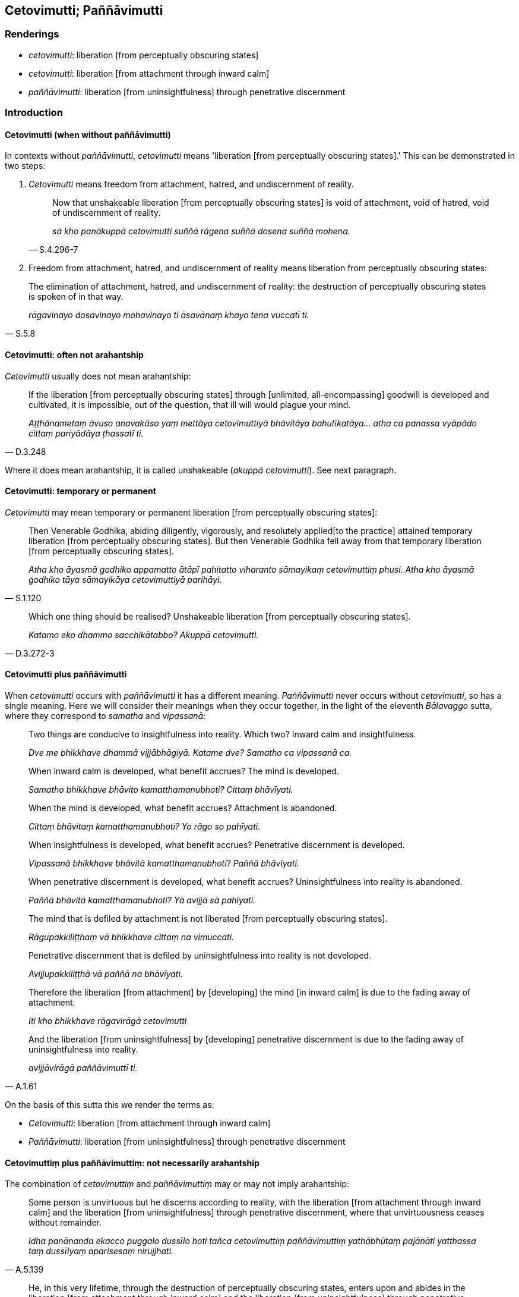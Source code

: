 == Cetovimutti; Paññāvimutti

=== Renderings

- _cetovimutti_: liberation [from perceptually obscuring states]

- _cetovimutti_: liberation [from attachment through inward calm]

- _paññāvimutti_: liberation [from uninsightfulness] through penetrative 
discernment

=== Introduction

==== Cetovimutti (when without paññāvimutti)

In contexts without _paññāvimutti_, _cetovimutti_ means 'liberation [from 
perceptually obscuring states].' This can be demonstrated in two steps:

1. _Cetovimutti_ means freedom from attachment, hatred, and undiscernment of 
reality.
+
[quote, S.4.296-7]
____
Now that unshakeable liberation [from perceptually obscuring states] is void of 
attachment, void of hatred, void of undiscernment of reality.

_sā kho panākuppā cetovimutti suññā rāgena suññā dosena suññā 
mohena._
____

2. Freedom from attachment, hatred, and undiscernment of reality means 
liberation from perceptually obscuring states:

[quote, S.5.8]
____
The elimination of attachment, hatred, and undiscernment of reality: the 
destruction of perceptually obscuring states is spoken of in that way.

_rāgavinayo dosavinayo mohavinayo ti āsavānaṃ khayo tena vuccatī ti._
____

==== Cetovimutti: often not arahantship

_Cetovimutti_ usually does not mean arahantship:

[quote, D.3.248]
____
If the liberation [from perceptually obscuring states] through [unlimited, 
all-encompassing] goodwill is developed and cultivated, it is impossible, out 
of the question, that ill will would plague your mind.

_Aṭṭhānametaṃ āvuso anavakāso yaṃ mettāya cetovimuttiyā 
bhāvitāya bahulīkatāya... atha ca panassa vyāpādo cittaṃ pariyādāya 
ṭhassatī ti._
____

Where it does mean arahantship, it is called unshakeable (_akuppā 
cetovimutti_). See next paragraph.

==== Cetovimutti: temporary or permanent

_Cetovimutti_ may mean temporary or permanent liberation [from perceptually 
obscuring states]:

[quote, S.1.120]
____
Then Venerable Godhika, abiding diligently, vigorously, and resolutely applied 
&#8203;[to the practice] attained temporary liberation [from perceptually obscuring 
states]. But then Venerable Godhika fell away from that temporary liberation 
&#8203;[from perceptually obscuring states].

_Atha kho āyasmā godhiko appamatto ātāpī pahitatto viharanto sāmayikaṃ 
cetovimuttiṃ phusi. Atha kho āyasmā godhiko tāya sāmayikāya 
cetovimuttiyā parihāyi._
____

[quote, D.3.272-3]
____
Which one thing should be realised? Unshakeable liberation [from perceptually 
obscuring states].

_Katamo eko dhammo sacchikātabbo? Akuppā cetovimutti._
____

==== Cetovimutti plus paññāvimutti

When _cetovimutti_ occurs with _paññāvimutti_ it has a different 
meaning. _Paññāvimutti_ never occurs without _cetovimutti_, so has a single 
meaning. Here we will consider their meanings when they occur together, in the 
light of the eleventh _Bālavaggo_ sutta, where they correspond to _samatha_ 
and _vipassanā_:

____
Two things are conducive to insightfulness into reality. Which two? Inward calm 
and insightfulness.

_Dve me bhikkhave dhammā vijjābhāgiyā. Katame dve? Samatho ca vipassanā ca._
____

____
When inward calm is developed, what benefit accrues? The mind is developed.

_Samatho bhikkhave bhāvito kamatthamanubhoti? Cittaṃ bhāvīyati._
____

____
When the mind is developed, what benefit accrues? Attachment is abandoned.

_Cittaṃ bhāvitaṃ kamatthamanubhoti? Yo rāgo so pahīyati._
____

____
When insightfulness is developed, what benefit accrues? Penetrative discernment 
is developed.

_Vipassanā bhikkhave bhāvitā kamatthamanubhoti? Paññā bhāvīyati._
____

____
When penetrative discernment is developed, what benefit accrues? 
Uninsightfulness into reality is abandoned.

_Paññā bhāvitā kamatthamanubhoti? Yā avijjā sā pahīyati._
____

____
The mind that is defiled by attachment is not liberated [from perceptually 
obscuring states].

_Rāgupakkiliṭṭhaṃ vā bhikkhave cittaṃ na vimuccati._
____

____
Penetrative discernment that is defiled by uninsightfulness into reality is not 
developed.

_Avijjupakkiliṭṭhā vā paññā na bhāvīyati._
____

____
Therefore the liberation [from attachment] by [developing] the mind [in inward 
calm] is due to the fading away of attachment.

_Iti kho bhikkhave rāgavirāgā cetovimutti_
____

[quote, A.1.61]
____
And the liberation [from uninsightfulness] by [developing] penetrative 
discernment is due to the fading away of uninsightfulness into reality.

_avijjāvirāgā paññāvimuttī ti._
____

On the basis of this sutta this we render the terms as:

- _Cetovimutti_: liberation [from attachment through inward calm]

- _Paññāvimutti_: liberation [from uninsightfulness] through penetrative 
discernment

==== Cetovimuttiṃ plus paññāvimuttiṃ: not necessarily arahantship

The combination of _cetovimuttiṃ_ and _paññāvimuttiṃ_ may or may not 
imply arahantship:

[quote, A.5.139]
____
Some person is unvirtuous but he discerns according to reality, with the 
liberation [from attachment through inward calm] and the liberation [from 
uninsightfulness] through penetrative discernment, where that unvirtuousness 
ceases without remainder.

_Idha panānanda ekacco puggalo dussīlo hoti tañca cetovimuttiṃ 
paññāvimuttiṃ yathābhūtaṃ pajānāti yatthassa taṃ dussīlyaṃ 
aparisesaṃ nirujjhati._
____

[quote, "A.1.234, M.1.34"]
____
He, in this very lifetime, through the destruction of perceptually 
obscuring states, enters upon and abides in the liberation [from attachment 
through inward calm] and the liberation [from uninsightfulness] through 
penetrative discernment, realising it for himself through transcendent insight. 

_So āsavānaṃ khayā anāsavaṃ cetovimuttiṃ paññāvimuttiṃ 
diṭṭheva dhamme sayaṃ abhiññā sacchikatvā upasampajja viharati_ 
____

==== Ubhatobhāgavimutto; Paññāvimutto; Paññāvimuttin; Cetovimuttin

For discussion of these terms see Glossary sv _Ubhatobhāgavimutto_.

- _ubhatobhāgavimutto_: one who is liberated [from perceptually obscuring 
states] both through [penetrative discernment and through attaining the 
immaterial states of awareness]

- _paññāvimutto_: one who is liberated [from perceptually obscuring states] 
through penetrative discernment

- _paññāvimuttin_: one who is liberated [from uninsightfulness] through 
penetrative discernment

- _cetovimuttin_: one who is liberated [from attachment through inward calm]

=== Illustrations: cetovimutti plus paññāvimutti

.Illustration
====
cetovimuttiṃ paññāvimuttiṃ

liberation [from attachment through inward calm] and the liberation [from 
uninsightfulness] through penetrative discernment
====

____
We shall so enter and abide in the liberation [from attachment through inward 
calm] and the liberation [from uninsightfulness] through penetrative 
discernment,

_yañca cetovimuttiṃ paññāvimuttiṃ upasampajja viharato_
____

____
that the illusion of personal identity, the illusion of personal ownership, and 
the proclivity to self-centredness do not exist

_ahaṅkāramamaṅkāramānānusayā na honti_
____

[quote, A.1.133]
____
That is how you must train yourselves

_Evaṃ hi vo sāriputta sikkhitabbaṃ._
____

.Illustration
====
cetovimuttiṃ paññāvimuttiṃ

liberation [from attachment through inward calm] and the liberation [from 
uninsightfulness] through penetrative discernment,
====

____
And how is there unrestraint [of the sense faculties]?

_Katañcava bhikkhave asaṃvaro hoti._
____

____
In this regard, in seeing a visible object via the visual sense, a bhikkhu is 
intent upon an agreeable visible object and troubled by a disagreeable visible 
object.

_Idha bhikkhave bhikkhu cakkhunā rūpaṃ disvā piyarūpe rūpe adhimuccati 
appiyarūpe rūpe vyāpajjati_
____

[quote, S.4.190]
____
He abides without having established mindfulness of the body, with a small 
mind, and he does not discern according to reality, with the liberation [from 
attachment through inward calm] and the liberation [from uninsightfulness] 
through penetrative discernment, where those unvirtuous, spiritually 
unwholesome factors cease without remainder.

_anupaṭṭhitakāyasati ca viharati parittacetaso tañca cetovimuttiṃ 
paññāvimuttiṃ yathābhūtaṃ nappajānāti yatthassa te uppannā pāpakā 
akusalā dhammā aparisesā nirujjhanti._
____

.Illustration
====
cetovimuttiṃ paññāvimuttiṃ

the liberation [from attachment through inward calm] and the liberation [from 
uninsightfulness] through penetrative discernment
====

[quote, A.5.141]
____
Some person is virtuous and he discerns according to reality, with the 
liberation [from attachment through inward calm] and the liberation [from 
uninsightfulness] through penetrative discernment, where that virtuousness 
ceases without remainder.

_Idha panānanda ekacco puggalo sīlavā hoti tañca cetovimuttiṃ 
paññāvimuttiṃ yathābhūtaṃ pajānāti yatthassa taṃ sīlaṃ 
aparisesaṃ nirujjhati._
____

.Illustration
====
cetovimuttiṃ paññāvimuttiṃ

the liberation [from attachment through inward calm] and the liberation [from 
uninsightfulness] through penetrative discernment
====

[quote, A.5.141]
____
Some person is full of attachment but he discerns according to reality, with 
the liberation [from attachment through inward calm] and the liberation [from 
uninsightfulness] through penetrative discernment, where that attachment ceases 
without remainder.

_Idha panānanda ekacco puggalo tibbarāgo hoti tañca cetovimuttiṃ 
paññāvimuttiṃ yathābhūtaṃ pajānāti yatthassa so rāgo apariseso 
nirujjhati._
____

.Illustration
====
cetovimuttiṃ paññāvimuttiṃ

the liberation [from attachment through inward calm] and the liberation [from 
uninsightfulness] through penetrative discernment
====

[quote, A.5.142]
____
Some person is ill-tempered but he discerns according to reality, with the 
liberation [from attachment through inward calm] and the liberation [from 
uninsightfulness] through penetrative discernment, where that anger ceases 
without remainder.

_Idha panānanda ekacco puggalo kodhano hoti tañca cetovimuttiṃ 
paññāvimuttiṃ yathābhūtaṃ pajānāti yatthassa so kodho apariseso 
nirujjhati._
____

.Illustration
====
cetovimuttiṃ paññāvimuttiṃ

the liberation [from attachment through inward calm] and the liberation [from 
uninsightfulness] through penetrative discernment
====

[quote, A.5.142]
____
Some person is full of restlessness but he discerns according to reality, with 
the liberation [from attachment through inward calm] and the liberation [from 
uninsightfulness] through penetrative discernment, where that restlessness 
ceases without remainder.

_Idha panānanda ekacco puggalo uddhato hoti tañca cetovimuttiṃ 
paññāvimuttiṃ yathābhūtaṃ pajānāti yatthassa taṃ uddhaccaṃ 
aparisesaṃ nirujjhati._
____

.Illustration
====
cetovimutti

liberation [from attachment through inward calm]; paññāvimutti, liberation 
&#8203;[from uninsightfulness] through penetrative discernment
====

____
Bhikkhus, these five practices if developed and cultivated have liberation 
&#8203;[from attachment through inward calm], and liberation [from uninsightfulness] 
through penetrative discernment as their fruit and benefit. Which five?

_Pañcime bhikkhave dhammā bhāvitā bahulīkatā cetovimuttiphalā ca honti 
cetovimuttiphalānisaṃsā ca. Paññāvimuttiphalā ca honti 
paññāvimuttiphalānisaṃsā ca. Katame pañca?_
____

[quote, A.3.85]
____
The perception of the unlastingness [of the five aggregates], the perception 
that what is unlasting is existentially void, the perception that what is 
existentially void is void of personal qualities, the perception of the 
abandonment [of sensuous thoughts, unbenevolent thoughts, malicious thoughts, 
and unvirtuous, spiritually unwholesome factors], the perception of the passing 
away [of originated phenomena], the perception of the ending [of originated 
phenomena].

_Aniccasaññā anicce dukkhasaññā dukkhe anattasaññā pahānasaññā 
virāgasaññā nirodhasaññā._
____

=== Illustrations: cetovimutti

.Illustration
====
cetovimuttiyā

liberation [from perceptually obscuring states]
====

____
If the liberation [from perceptually obscuring states] through [unlimited, 
all-encompassing] goodwill is developed and cultivated, it is impossible, out 
of the question, that ill will would plague your mind.

_Aṭṭhānametaṃ āvuso anavakāso yaṃ mettāya cetovimuttiyā 
bhāvitāya bahulīkatāya... atha ca panassa vyāpādo cittaṃ pariyādāya 
ṭhassatī'ti_
____

____
If the liberation [from perceptually obscuring states] through [unlimited, 
all-encompassing] compassion is developed and cultivated, it is impossible, out 
of the question, that maliciousness would plague your mind.

_Aṭṭhānametaṃ āvuso anavakāso yaṃ karuṇāya cetovimuttiyā 
bhāvitāya bahulīkatāya... atha ca panassa vihesā cittaṃ pariyādāya 
ṭhassatī'ti_
____

____
If the liberation [from perceptually obscuring states] through [unlimited, 
all-encompassing] joy is developed and cultivated, it is impossible, out of the 
question, that disgruntlement [with the celibate life] would plague your mind.

_Aṭṭhānametaṃ āvuso anavakāso yaṃ muditāya cetovimuttiyā 
bhāvitāya bahulīkatāya... atha ca panassa arati cittaṃ pariyādāya 
ṭhassatī'ti_
____

[quote, D.3.248-250]
____
If the liberation [from perceptually obscuring states] through [unlimited, 
all-encompassing] detached awareness is developed and cultivated, it is 
impossible, out of the question, that attachment would plague your mind. There 
is no such possibility. For this is the liberation from attachment, namely the 
liberation [from perceptually obscuring states] through [unlimited, 
all-encompassing] detached awareness

_Aṭṭhānametaṃ āvuso anavakāso yaṃ upekkhāya cetovimuttiyā 
bhāvitāya bahulīkatāya... atha ca panassa rāgo cittaṃ pariyādāya 
ṭhassatī'ti._
____

.Illustration
====
cetovimutti

liberation [from perceptually obscuring states]
====

____
And what, bhante, is the liberation [from perceptually obscuring states] 
through the perception of nonexistence?

_Katamā ca bhante ākiñcaññā cetovimutti_
____

[quote, S.4.296]
____
In this regard, by completely transcending the state of awareness of boundless 
mental consciousness, a bhikkhu enters and abides in the state of awareness of 
nonexistence, where one perceives that there is [nowhere] anything at all.

_Idha bhante bhikkhu sabbaso viññāṇañcāyatanaṃ samatikkamma natthi 
kiñcī ti ākiñcaññāyatanaṃ upasampajja viharati._
____

.Illustration
====
cetovimutti

liberation [from perceptually obscuring states]
====

____
And what, bhante, is the liberation [from perceptually obscuring states] 
through the [perception of the] absence [of personal qualities]?

_Katamā ca bhante suññatā cetovimutti_
____

[quote, M.1.297-8]
____
In this regard a bhikkhu, gone to the wilderness, or the root of a tree, or a 
solitary abode, reflects thus: 'This is void of an [absolute] Selfhood and of 
what could belong to an [absolute] Selfhood.'

_Idha bhante bhikkhu araññagato vā rukkhamūlagato vā suññāgāragato vā 
itipaṭisaṃcikkhati suññamidaṃ attena vā attaniyena vā._
____

